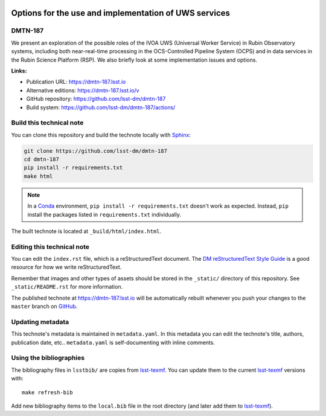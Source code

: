 .. image:: https://img.shields.io/badge/dmtn--187-lsst.io-brightgreen.svg
   :target: https://dmtn-187.lsst.io
.. image:: https://github.com/lsst-dm/dmtn-187/workflows/CI/badge.svg
   :target: https://github.com/lsst-dm/dmtn-187/actions/
..
  Uncomment this section and modify the DOI strings to include a Zenodo DOI badge in the README
  .. image:: https://zenodo.org/badge/doi/10.5281/zenodo.#####.svg
     :target: http://dx.doi.org/10.5281/zenodo.#####

######################################################
Options for the use and implementation of UWS services
######################################################

DMTN-187
========

We present an exploration of the possible roles of the IVOA UWS (Universal Worker Service) in Rubin Observatory systems, including both near-real-time processing in the OCS-Controlled Pipeline System (OCPS) and in data services in the Rubin Science Platform (RSP).  We also briefly look at some implementation issues and options.

**Links:**

- Publication URL: https://dmtn-187.lsst.io
- Alternative editions: https://dmtn-187.lsst.io/v
- GitHub repository: https://github.com/lsst-dm/dmtn-187
- Build system: https://github.com/lsst-dm/dmtn-187/actions/


Build this technical note
=========================

You can clone this repository and build the technote locally with `Sphinx`_:

.. code-block:: bash

   git clone https://github.com/lsst-dm/dmtn-187
   cd dmtn-187
   pip install -r requirements.txt
   make html

.. note::

   In a Conda_ environment, ``pip install -r requirements.txt`` doesn't work as expected.
   Instead, ``pip`` install the packages listed in ``requirements.txt`` individually.

The built technote is located at ``_build/html/index.html``.

Editing this technical note
===========================

You can edit the ``index.rst`` file, which is a reStructuredText document.
The `DM reStructuredText Style Guide`_ is a good resource for how we write reStructuredText.

Remember that images and other types of assets should be stored in the ``_static/`` directory of this repository.
See ``_static/README.rst`` for more information.

The published technote at https://dmtn-187.lsst.io will be automatically rebuilt whenever you push your changes to the ``master`` branch on `GitHub <https://github.com/lsst-dm/dmtn-187>`_.

Updating metadata
=================

This technote's metadata is maintained in ``metadata.yaml``.
In this metadata you can edit the technote's title, authors, publication date, etc..
``metadata.yaml`` is self-documenting with inline comments.

Using the bibliographies
========================

The bibliography files in ``lsstbib/`` are copies from `lsst-texmf`_.
You can update them to the current `lsst-texmf`_ versions with::

   make refresh-bib

Add new bibliography items to the ``local.bib`` file in the root directory (and later add them to `lsst-texmf`_).

.. _Sphinx: http://sphinx-doc.org
.. _DM reStructuredText Style Guide: https://developer.lsst.io/restructuredtext/style.html
.. _this repo: ./index.rst
.. _Conda: http://conda.pydata.org/docs/
.. _lsst-texmf: https://lsst-texmf.lsst.io
